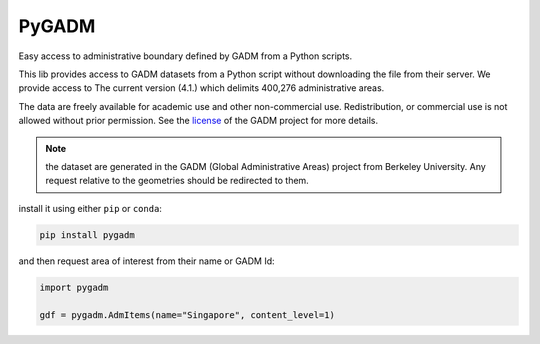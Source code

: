 PyGADM
======

.. image:: https://img.shields.io/badge/License-MIT-yellow?logo=opensourceinitiative&logoColor=white
    :target: https://opensource.org/licenses/MIT
    :alt: License: MIT

.. image:: https://img.shields.io/badge/Conventional%20Commits-1.0.0-yellow?logo=git&logoColor=white
   :target: https://conventionalcommits.org
   :alt: conventional commit

.. image:: https://img.shields.io/badge/code%20style-black-000000.svg
   :target: https://github.com/psf/black
   :alt: Black badge

.. image:: https://img.shields.io/badge/code_style-prettier-ff69b4.svg?logo=prettier&logoColor=white
   :target: https://github.com/prettier/prettier
   :alt: prettier badge

.. image:: https://img.shields.io/conda/vn/conda-forge/pygadm?logo=condaforge&logoColor=white
   :target: https://anaconda.org/conda-forge/pygadm
   :alt: Conda (channel only)

.. image:: https://img.shields.io/pypi/v/pygadm?logo=pypi&logoColor=white
   :target: https://pypi.org/project/pygadm/
   :alt: PyPI

.. image:: https://img.shields.io/readthedocs/pygadm?logo=readthedocs&logoColor=white
    :target: https://pygadm.readthedocs.io/en/stable
    :alt: Documentation Status

.. image:: https://img.shields.io/github/actions/workflow/status/12rambau/pygadm/unit.yaml?logo=github&logoColor=white
   :target: https://github.com/12rambau/pygadm/actions/workflows/unit.yaml
   :alt: Build

.. image:: https://img.shields.io/codeclimate/maintainability/12rambau/pygadm?logo=codeclimate&logoColor=white
   :target: https://codeclimate.com/github/12rambau/pygadm/maintainability
   :alt: Maintainability

.. image:: https://img.shields.io/codecov/c/github/12rambau/pygadm?label=codecov&logo=codecov&logoColor=white&token=O6ksUUazr4
   :target: https://codecov.io/gh/12rambau/pygadm
   :alt: Coverage

Easy access to administrative boundary defined by GADM from a Python scripts.

This lib provides access to GADM datasets from a Python script without downloading the file from their server. We provide access to The current version (4.1.) which delimits 400,276 administrative areas.

The data are freely available for academic use and other non-commercial use. Redistribution, or commercial use is not allowed without prior permission. See the `license <https://gadm.org/license.html>`__ of the GADM project for more details.

.. note::

   the dataset are generated in the GADM (Global Administrative Areas) project from Berkeley University. Any request relative to the geometries should be redirected to them.

install it using either ``pip`` or ``conda``:

.. code-block:: console

   pip install pygadm

and then request area of interest from their name or GADM Id:

.. code-block:: python

   import pygadm

   gdf = pygadm.AdmItems(name="Singapore", content_level=1)
